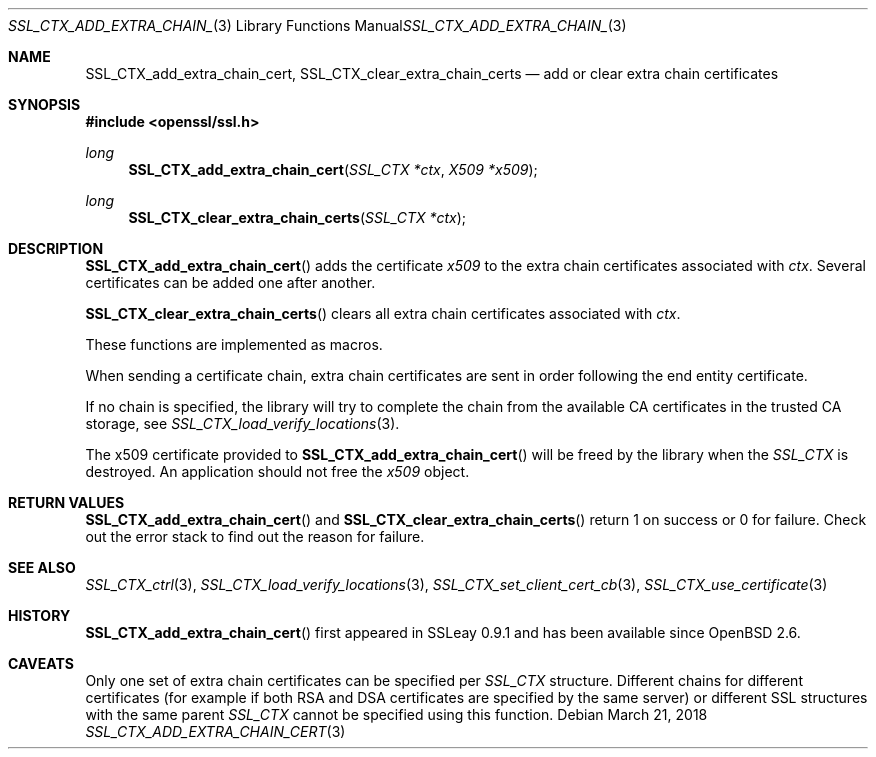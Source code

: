 .\"	$OpenBSD: SSL_CTX_add_extra_chain_cert.3,v 1.4 2018/03/21 09:05:04 schwarze Exp $
.\"	OpenSSL f0d6ee6be Feb 15 07:41:42 2002 +0000
.\"
.\" This file was written by Lutz Jaenicke <jaenicke@openssl.org> and
.\" Dr. Stephen Henson <steve@openssl.org>.
.\" Copyright (c) 2000, 2002, 2013, 2015 The OpenSSL Project.
.\" All rights reserved.
.\"
.\" Redistribution and use in source and binary forms, with or without
.\" modification, are permitted provided that the following conditions
.\" are met:
.\"
.\" 1. Redistributions of source code must retain the above copyright
.\"    notice, this list of conditions and the following disclaimer.
.\"
.\" 2. Redistributions in binary form must reproduce the above copyright
.\"    notice, this list of conditions and the following disclaimer in
.\"    the documentation and/or other materials provided with the
.\"    distribution.
.\"
.\" 3. All advertising materials mentioning features or use of this
.\"    software must display the following acknowledgment:
.\"    "This product includes software developed by the OpenSSL Project
.\"    for use in the OpenSSL Toolkit. (http://www.openssl.org/)"
.\"
.\" 4. The names "OpenSSL Toolkit" and "OpenSSL Project" must not be used to
.\"    endorse or promote products derived from this software without
.\"    prior written permission. For written permission, please contact
.\"    openssl-core@openssl.org.
.\"
.\" 5. Products derived from this software may not be called "OpenSSL"
.\"    nor may "OpenSSL" appear in their names without prior written
.\"    permission of the OpenSSL Project.
.\"
.\" 6. Redistributions of any form whatsoever must retain the following
.\"    acknowledgment:
.\"    "This product includes software developed by the OpenSSL Project
.\"    for use in the OpenSSL Toolkit (http://www.openssl.org/)"
.\"
.\" THIS SOFTWARE IS PROVIDED BY THE OpenSSL PROJECT ``AS IS'' AND ANY
.\" EXPRESSED OR IMPLIED WARRANTIES, INCLUDING, BUT NOT LIMITED TO, THE
.\" IMPLIED WARRANTIES OF MERCHANTABILITY AND FITNESS FOR A PARTICULAR
.\" PURPOSE ARE DISCLAIMED.  IN NO EVENT SHALL THE OpenSSL PROJECT OR
.\" ITS CONTRIBUTORS BE LIABLE FOR ANY DIRECT, INDIRECT, INCIDENTAL,
.\" SPECIAL, EXEMPLARY, OR CONSEQUENTIAL DAMAGES (INCLUDING, BUT
.\" NOT LIMITED TO, PROCUREMENT OF SUBSTITUTE GOODS OR SERVICES;
.\" LOSS OF USE, DATA, OR PROFITS; OR BUSINESS INTERRUPTION)
.\" HOWEVER CAUSED AND ON ANY THEORY OF LIABILITY, WHETHER IN CONTRACT,
.\" STRICT LIABILITY, OR TORT (INCLUDING NEGLIGENCE OR OTHERWISE)
.\" ARISING IN ANY WAY OUT OF THE USE OF THIS SOFTWARE, EVEN IF ADVISED
.\" OF THE POSSIBILITY OF SUCH DAMAGE.
.\"
.Dd $Mdocdate: March 21 2018 $
.Dt SSL_CTX_ADD_EXTRA_CHAIN_CERT 3
.Os
.Sh NAME
.Nm SSL_CTX_add_extra_chain_cert ,
.Nm SSL_CTX_clear_extra_chain_certs
.Nd add or clear extra chain certificates
.Sh SYNOPSIS
.In openssl/ssl.h
.Ft long
.Fn SSL_CTX_add_extra_chain_cert "SSL_CTX *ctx" "X509 *x509"
.Ft long
.Fn SSL_CTX_clear_extra_chain_certs "SSL_CTX *ctx"
.Sh DESCRIPTION
.Fn SSL_CTX_add_extra_chain_cert
adds the certificate
.Fa x509
to the extra chain certificates associated with
.Fa ctx .
Several certificates can be added one after another.
.Pp
.Fn SSL_CTX_clear_extra_chain_certs
clears all extra chain certificates associated with
.Fa ctx .
.Pp
These functions are implemented as macros.
.Pp
When sending a certificate chain, extra chain certificates are sent
in order following the end entity certificate.
.Pp
If no chain is specified, the library will try to complete the chain from the
available CA certificates in the trusted CA storage, see
.Xr SSL_CTX_load_verify_locations 3 .
.Pp
The x509 certificate provided to
.Fn SSL_CTX_add_extra_chain_cert
will be freed by the library when the
.Vt SSL_CTX
is destroyed.
An application should not free the
.Fa x509
object.
.Sh RETURN VALUES
.Fn SSL_CTX_add_extra_chain_cert
and
.Fn SSL_CTX_clear_extra_chain_certs
return 1 on success or 0 for failure.
Check out the error stack to find out the reason for failure.
.Sh SEE ALSO
.Xr SSL_CTX_ctrl 3 ,
.Xr SSL_CTX_load_verify_locations 3 ,
.Xr SSL_CTX_set_client_cert_cb 3 ,
.Xr SSL_CTX_use_certificate 3
.Sh HISTORY
.Fn SSL_CTX_add_extra_chain_cert
first appeared in SSLeay 0.9.1 and has been available since
.Ox 2.6 .
.Sh CAVEATS
Only one set of extra chain certificates can be specified per
.Vt SSL_CTX
structure.
Different chains for different certificates (for example if both
RSA and DSA certificates are specified by the same server) or
different SSL structures with the same parent
.Vt SSL_CTX
cannot be specified using this function.
